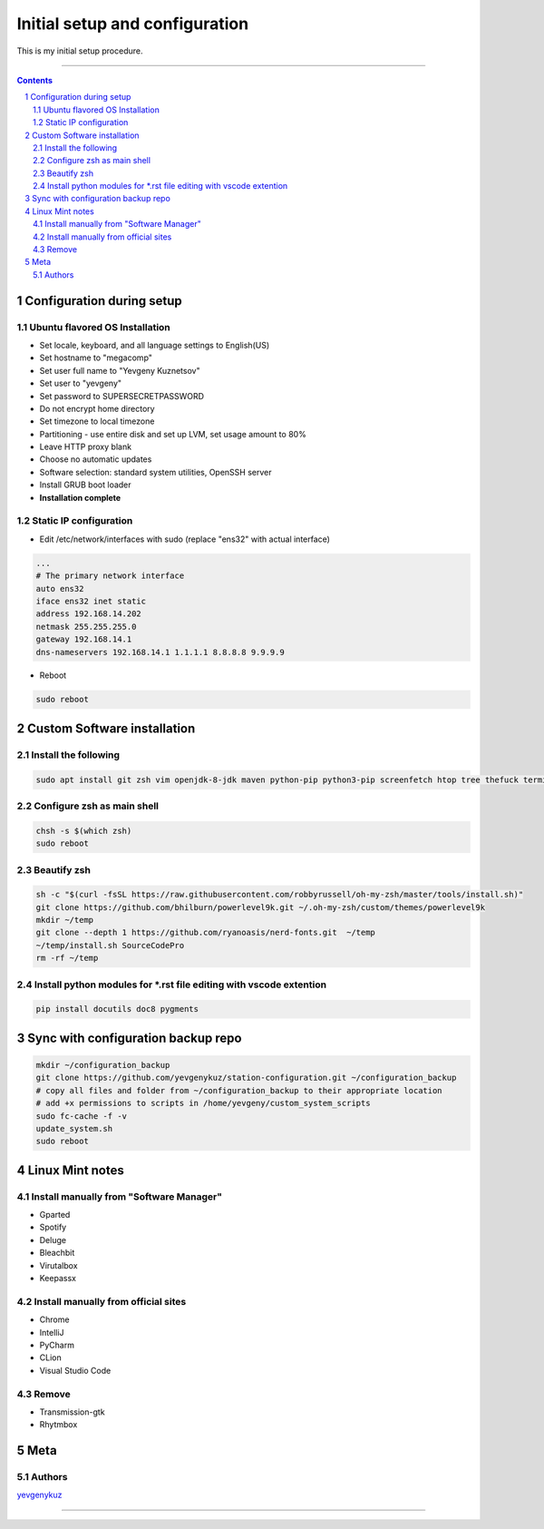 Initial setup and configuration
###############################

This is my initial setup procedure.

-----


.. contents::

.. section-numbering::


Configuration during setup
==========================

Ubuntu flavored OS Installation
-------------------------------

* Set locale, keyboard, and all language settings to English(US)
* Set hostname to "megacomp"
* Set user full name to "Yevgeny Kuznetsov"
* Set user to "yevgeny"
* Set password to SUPERSECRETPASSWORD
* Do not encrypt home directory
* Set timezone to local timezone
* Partitioning - use entire disk and set up LVM, set usage amount to 80%
* Leave HTTP proxy blank
* Choose no automatic updates
* Software selection: standard system utilities, OpenSSH server
* Install GRUB boot loader
* **Installation complete**

Static IP configuration
-----------------------

* Edit /etc/network/interfaces with sudo (replace "ens32" with actual interface)

.. code-block:: bash

    ...
    # The primary network interface
    auto ens32
    iface ens32 inet static
    address 192.168.14.202
    netmask 255.255.255.0
    gateway 192.168.14.1
    dns-nameservers 192.168.14.1 1.1.1.1 8.8.8.8 9.9.9.9

* Reboot

.. code-block:: bash

    sudo reboot

Custom Software installation
============================

Install the following
---------------------

.. code-block:: bash

    sudo apt install git zsh vim openjdk-8-jdk maven python-pip python3-pip screenfetch htop tree thefuck terminator ttf-mscorefonts-installer g++ clang cmake treaceroute

Configure zsh as main shell
---------------------------

.. code-block:: bash

    chsh -s $(which zsh)
    sudo reboot

Beautify zsh
------------

.. code-block:: bash

    sh -c "$(curl -fsSL https://raw.githubusercontent.com/robbyrussell/oh-my-zsh/master/tools/install.sh)"
    git clone https://github.com/bhilburn/powerlevel9k.git ~/.oh-my-zsh/custom/themes/powerlevel9k
    mkdir ~/temp
    git clone --depth 1 https://github.com/ryanoasis/nerd-fonts.git  ~/temp
    ~/temp/install.sh SourceCodePro
    rm -rf ~/temp

Install python modules for *.rst file editing with vscode extention
-------------------------------------------------------------------

.. code-block:: bash

    pip install docutils doc8 pygments

Sync with configuration backup repo
===================================

.. code-block:: bash

    mkdir ~/configuration_backup
    git clone https://github.com/yevgenykuz/station-configuration.git ~/configuration_backup
    # copy all files and folder from ~/configuration_backup to their appropriate location
    # add +x permissions to scripts in /home/yevgeny/custom_system_scripts
    sudo fc-cache -f -v
    update_system.sh
    sudo reboot

Linux Mint notes
================

Install manually from "Software Manager"
----------------------------------------
* Gparted
* Spotify
* Deluge
* Bleachbit
* Virutalbox
* Keepassx

Install manually from official sites
------------------------------------
* Chrome
* IntelliJ
* PyCharm
* CLion
* Visual Studio Code

Remove
------
* Transmission-gtk
* Rhytmbox

Meta
====

Authors
-------

`yevgenykuz <https://github.com/yevgenykuz>`_

-----
